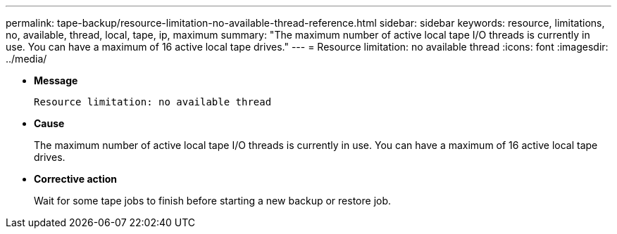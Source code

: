 ---
permalink: tape-backup/resource-limitation-no-available-thread-reference.html
sidebar: sidebar
keywords: resource, limitations, no, available, thread, local, tape, ip, maximum
summary: "The maximum number of active local tape I/O threads is currently in use. You can have a maximum of 16 active local tape drives."
---
= Resource limitation: no available thread
:icons: font
:imagesdir: ../media/

* *Message*
+
`Resource limitation: no available thread`

* *Cause*
+
The maximum number of active local tape I/O threads is currently in use. You can have a maximum of 16 active local tape drives.

* *Corrective action*
+
Wait for some tape jobs to finish before starting a new backup or restore job.
